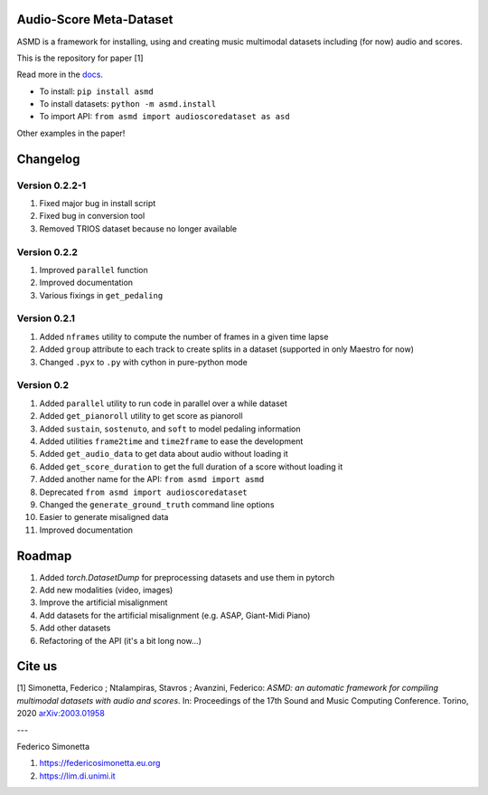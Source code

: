 Audio-Score Meta-Dataset
========================

ASMD is a framework for installing, using and creating music multimodal
datasets including (for now) audio and scores.

This is the repository for paper [1] 

Read more in the docs_.

* To install: ``pip install asmd``
* To install datasets: ``python -m asmd.install``
* To import API: ``from asmd import audioscoredataset as asd``

Other examples in the paper!

.. _docs: https://asmd.readthedocs.org

Changelog
=========

Version 0.2.2-1
^^^^^^^^^^^^^^^

#. Fixed major bug in install script
#. Fixed bug in conversion tool
#. Removed TRIOS dataset because no longer available

Version 0.2.2
^^^^^^^^^^^^^

#. Improved ``parallel`` function
#. Improved documentation
#. Various fixings in ``get_pedaling``

Version 0.2.1
^^^^^^^^^^^^^

#. Added ``nframes`` utility to compute the number of frames in a given time lapse
#. Added ``group`` attribute to each track to create splits in a dataset
   (supported in only Maestro for now)
#. Changed ``.pyx`` to ``.py`` with cython in pure-python mode

Version 0.2
^^^^^^^^^^^

#. Added ``parallel`` utility to run code in parallel over a while dataset
#. Added ``get_pianoroll`` utility to get score as pianoroll
#. Added ``sustain``, ``sostenuto``, and ``soft`` to model pedaling information
#. Added utilities ``frame2time`` and ``time2frame`` to ease the development
#. Added ``get_audio_data`` to get data about audio without loading it
#. Added ``get_score_duration`` to get the full duration of a score without
   loading it
#. Added another name for the API: ``from asmd import asmd``
#. Deprecated ``from asmd import audioscoredataset``
#. Changed the ``generate_ground_truth`` command line options
#. Easier to generate misaligned data
#. Improved documentation

Roadmap
=======

#. Added `torch.DatasetDump` for preprocessing datasets and use them in pytorch
#. Add new modalities (video, images)
#. Improve the artificial misalignment
#. Add datasets for the artificial misalignment (e.g. ASAP, Giant-Midi Piano)
#. Add other datasets
#. Refactoring of the API (it's a bit long now...)

Cite us
=======

[1]  Simonetta, Federico ; Ntalampiras, Stavros ; Avanzini, Federico: *ASMD: an automatic framework for compiling multimodal datasets with audio and scores*. In: Proceedings of the 17th Sound and Music Computing Conference. Torino, 2020 arXiv:2003.01958_

.. _arXiv:2003.01958: https://arxiv.org/abs/2003.01958

---

Federico Simonetta 

#. https://federicosimonetta.eu.org
#. https://lim.di.unimi.it
